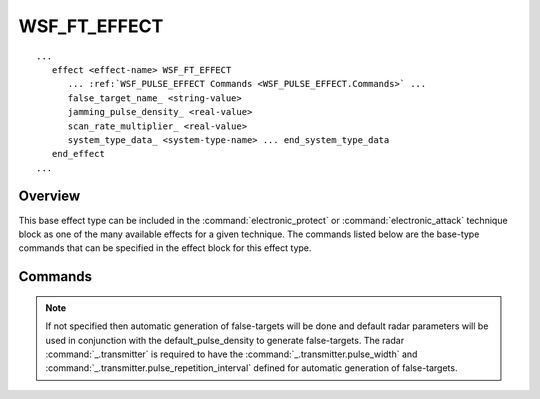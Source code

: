 .. ****************************************************************************
.. CUI
..
.. The Advanced Framework for Simulation, Integration, and Modeling (AFSIM)
..
.. The use, dissemination or disclosure of data in this file is subject to
.. limitation or restriction. See accompanying README and LICENSE for details.
.. ****************************************************************************

WSF_FT_EFFECT
-------------

.. model:: effect WSF_FT_EFFECT
   
.. parsed-literal::

   ...
      effect <effect-name> WSF_FT_EFFECT
         ... :ref:`WSF_PULSE_EFFECT Commands <WSF_PULSE_EFFECT.Commands>` ...
         false_target_name_ <string-value>
         jamming_pulse_density_ <real-value>
         scan_rate_multiplier_ <real-value>
         system_type_data_ <system-type-name> ... end_system_type_data
      end_effect
   ...

Overview
========

This base effect type can be included in the :command:`electronic_protect` or
:command:`electronic_attack` technique block as one of the many available effects for a given
technique. The commands listed below are the base-type commands that can be specified in the effect block for this
effect type.

Commands
========

.. command:: false_target_name  <string-value> 
   
   Specifies the false-target name of the :command:`false_target` definition to be used by this effect.
   
.. note:: 
   If not specified then automatic generation of false-targets will be done and default radar parameters will be
   used in conjunction with the default_pulse_density to generate false-targets. The radar :command:`_.transmitter` is
   required to have the :command:`_.transmitter.pulse_width` and
   :command:`_.transmitter.pulse_repetition_interval` defined for automatic generation of false-targets.

.. command:: jamming_pulse_density  <real-value> 

.. command:: jamming_duty_cycle  <real-value> 
   
   Specifies the jammer pulse density in range [0,1] for generating false targets. This input will override the specified
   :command:`false_target.quantity` if a false target name is input. This input is used to
   calculate the number of false targets according to the following:
   
   :math:`NumberOfFalseTargets = (PRI/PW) * (ScanTime/PRI) * NumberPulsesIntegrated * jamming\_pulse\_density\,`
   :math:`NumberOfPulsesIntegrated = MaximumOf(number\_of\_pulses\_integrated,  (AzBeamWidth/ScanRate)/PRI)\,`
   
   Default: 0.1

.. command:: scan_rate_multiplier  <real-value> 
   
   Specifies the false target generation scan rate multiplier for regenerating false targets. This input will be
   multiplied by the specified :command:`scan_rate <false_target.scan_rate>` if a false target name is input, else the scan rate of
   the false targets is equal to the :command:`sensor_mode.frame_time` times the scan_rate_multiplier.
   
   Default: 1.0

.. command:: system_type_data  <system-type-name> ... end_system_type_data 

   Input block to provide the system type (e.g., SENSOR-TYPE, JAMMER-TYPE) specific data necessary to implement this
   technique for a given system type. Default data can be set up for system types not defined using the "default" string
   as the system type.

   .. parsed-literal::
   
      system_type_data_ *<system-type-name>*
         ... :ref:`WSF_PULSE_EFFECT Commands <WSF_PULSE_EFFECT.Commands>` ...
         false_target_name_ *<string-value>*
         jamming_pulse_density_ *<real-value>*
         scan_rate_multiplier_ *<real-value>*
      end_system_type_data

    <system-type-name>
        A string input of the system-type the following data applies to, valid values are
        **[system-type-name | "default"]**. Default data is used for unspecified system-types and if not defined no effect will
        be applied for the given system-type.
